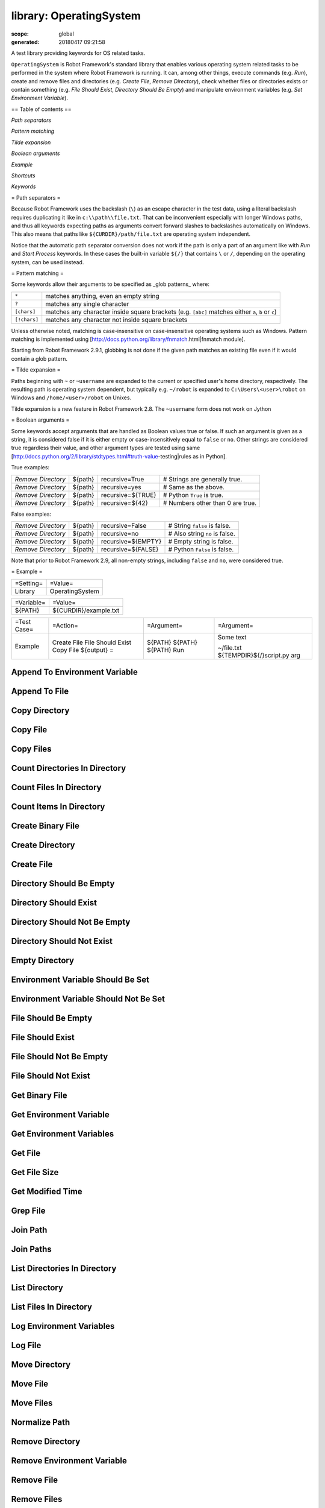 ========================
library: OperatingSystem
========================

:scope: global
:generated: 20180417 09:21:58


A test library providing keywords for OS related tasks.

``OperatingSystem`` is Robot Framework's standard library that
enables various operating system related tasks to be performed in
the system where Robot Framework is running. It can, among other
things, execute commands (e.g. `Run`), create and remove files and
directories (e.g. `Create File`, `Remove Directory`), check
whether files or directories exists or contain something
(e.g. `File Should Exist`, `Directory Should Be Empty`) and
manipulate environment variables (e.g. `Set Environment Variable`).

== Table of contents ==


`Path separators`

`Pattern matching`

`Tilde expansion`

`Boolean arguments`

`Example`

`Shortcuts`

`Keywords`

= Path separators =

Because Robot Framework uses the backslash (``\``) as an escape character
in the test data, using a literal backslash requires duplicating it like
in ``c:\\path\\file.txt``. That can be inconvenient especially with
longer Windows paths, and thus all keywords expecting paths as arguments
convert forward slashes to backslashes automatically on Windows. This also
means that paths like ``${CURDIR}/path/file.txt`` are operating system
independent.

Notice that the automatic path separator conversion does not work if
the path is only a part of an argument like with `Run` and `Start Process`
keywords. In these cases the built-in variable ``${/}`` that contains
``\`` or ``/``, depending on the operating system, can be used instead.

= Pattern matching =

Some keywords allow their arguments to be specified as _glob patterns_
where:


============  ==================================================================================================
``*``         matches anything, even an empty string                                                            
``?``         matches any single character                                                                      
``[chars]``   matches any character inside square brackets (e.g. ``[abc]`` matches either ``a``, ``b`` or ``c``)
``[!chars]``  matches any character not inside square brackets                                                  

============  ==================================================================================================



Unless otherwise noted, matching is case-insensitive on
case-insensitive operating systems such as Windows. Pattern
matching is implemented using
[http://docs.python.org/library/fnmatch.html|fnmatch module].

Starting from Robot Framework 2.9.1, globbing is not done if the given path
matches an existing file even if it would contain a glob pattern.

= Tilde expansion =

Paths beginning with ``~`` or ``~username`` are expanded to the current or
specified user's home directory, respectively. The resulting path is
operating system dependent, but typically e.g. ``~/robot`` is expanded to
``C:\Users\<user>\robot`` on Windows and ``/home/<user>/robot`` on
Unixes.

Tilde expansion is a new feature in Robot Framework 2.8. The ``~username``
form does not work on Jython

= Boolean arguments =

Some keywords accept arguments that are handled as Boolean values true or
false. If such an argument is given as a string, it is considered false if
it is either empty or case-insensitively equal to ``false`` or ``no``.
Other strings are considered true regardless their value, and other
argument types are tested using same
[http://docs.python.org/2/library/stdtypes.html#truth-value-testing|rules
as in Python].

True examples:


==================  =======  =================  ================================
`Remove Directory`  ${path}  recursive=True     # Strings are generally true.   
`Remove Directory`  ${path}  recursive=yes      # Same as the above.            
`Remove Directory`  ${path}  recursive=${TRUE}  # Python ``True`` is true.      
`Remove Directory`  ${path}  recursive=${42}    # Numbers other than 0 are true.

==================  =======  =================  ================================



False examples:


==================  =======  ==================  ==============================
`Remove Directory`  ${path}  recursive=False     # String ``false`` is false.  
`Remove Directory`  ${path}  recursive=no        # Also string ``no`` is false.
`Remove Directory`  ${path}  recursive=${EMPTY}  # Empty string is false.      
`Remove Directory`  ${path}  recursive=${FALSE}  # Python ``False`` is false.  

==================  =======  ==================  ==============================



Note that prior to Robot Framework 2.9, all non-empty strings, including
``false`` and ``no``, were considered true.

= Example =



=========  ===============
=Setting=  =Value=        
Library    OperatingSystem

=========  ===============





==========  =====================
=Variable=  =Value=              
${PATH}     ${CURDIR}/example.txt

==========  =====================





===========  =================  ==========  ===========================
=Test Case=  =Action=           =Argument=  =Argument=                 
Example      Create File        ${PATH}     Some text                  
             File Should Exist  ${PATH}                                
             Copy File          ${PATH}     ~/file.txt                 
             ${output} =        Run         ${TEMPDIR}${/}script.py arg

===========  =================  ==========  ===========================







Append To Environment Variable
==============================
.. py:function:: append_to_environment_variable(name, *values, **config)

   
      
   Appends given ``values`` to environment variable ``name``.
   
   If the environment variable already exists, values are added after it,
   and otherwise a new environment variable is created.
   
   Values are, by default, joined together using the operating system
   path separator (``;`` on Windows, ``:`` elsewhere). This can be changed
   by giving a separator after the values like ``separator=value``. No
   other configuration parameters are accepted.
   
   Examples (assuming ``NAME`` and ``NAME2`` do not exist initially):
   
   
   ==============================  ========  ========================  ===========
   Append To Environment Variable  NAME      first                                
   Should Be Equal                 %{NAME}   first                                
   Append To Environment Variable  NAME      second                    third      
   Should Be Equal                 %{NAME}   first${:}second${:}third             
   Append To Environment Variable  NAME2     first                     separator=-
   Should Be Equal                 %{NAME2}  first                                
   Append To Environment Variable  NAME2     second                    separator=-
   Should Be Equal                 %{NAME2}  first-second                         
   
   ==============================  ========  ========================  ===========
   
   
   
   New in Robot Framework 2.8.4.

   




Append To File
==============
.. py:function:: append_to_file(path, content, encoding=UTF-8)

   
      
   Appends the given content to the specified file.
   
   If the file does not exists, this keyword works exactly the same
   way as `Create File`.

   




Copy Directory
==============
.. py:function:: copy_directory(source, destination)

   
      
   Copies the source directory into the destination.
   
   If the destination exists, the source is copied under it. Otherwise
   the destination directory and the possible missing intermediate
   directories are created.

   




Copy File
=========
.. py:function:: copy_file(source, destination)

   
      
   Copies the source file into the destination.
   
   Source must be an existing file. Starting from Robot Framework 2.8.4,
   it can be given as a glob pattern (see `Pattern matching`) that matches
   exactly one file. How the destination is interpreted is explained below.
   
   1) If the destination is an existing file, the source file is copied
   over it.
   
   2) If the destination is an existing directory, the source file is
   copied into it. A possible file with the same name as the source is
   overwritten.
   
   3) If the destination does not exist and it ends with a path
   separator (``/`` or ``\``), it is considered a directory. That
   directory is created and a source file copied into it.
   Possible missing intermediate directories are also created.
   
   4) If the destination does not exist and it does not end with a path
   separator, it is considered a file. If the path to the file does not
   exist, it is created.
   
   The resulting destination path is returned since Robot Framework 2.9.2.
   
   See also `Copy Files`, `Move File`, and `Move Files`.

   




Copy Files
==========
.. py:function:: copy_files(*sources_and_destination)

   
      
   Copies specified files to the target directory.
   
   Source files can be given as exact paths and as glob patterns (see
   `Pattern matching`). At least one source must be given, but it is
   not an error if it is a pattern that does not match anything.
   
   Last argument must be the destination directory. If the destination
   does not exist, it will be created.
   
   Examples:
   
   
   ==========  =================  ================  =======
   Copy Files  ${dir}/file1.txt   ${dir}/file2.txt  ${dir2}
   Copy Files  ${dir}/file-*.txt  ${dir2}                  
   
   ==========  =================  ================  =======
   
   
   
   See also `Copy File`, `Move File`, and `Move Files`.
   
   New in Robot Framework 2.8.4.

   




Count Directories In Directory
==============================
.. py:function:: count_directories_in_directory(path, pattern=None)

   
      
   Wrapper for `Count Items In Directory` returning only directory count.

   




Count Files In Directory
========================
.. py:function:: count_files_in_directory(path, pattern=None)

   
      
   Wrapper for `Count Items In Directory` returning only file count.

   




Count Items In Directory
========================
.. py:function:: count_items_in_directory(path, pattern=None)

   
      
   Returns and logs the number of all items in the given directory.
   
   The argument ``pattern`` has the same semantics as with `List Directory`
   keyword. The count is returned as an integer, so it must be checked e.g.
   with the built-in keyword `Should Be Equal As Integers`.

   




Create Binary File
==================
.. py:function:: create_binary_file(path, content)

   
      
   Creates a binary file with the given content.
   
   If content is given as a Unicode string, it is first converted to bytes
   character by character. All characters with ordinal below 256 can be
   used and are converted to bytes with same values. Using characters
   with higher ordinal is an error.
   
   Byte strings, and possible other types, are written to the file as is.
   
   If the directory for the file does not exist, it is created, along
   with missing intermediate directories.
   
   Examples:
   
   
   ==================  ==================  ================
   Create Binary File  ${dir}/example.png  ${image content}
   Create Binary File  ${path}             \x01\x00\xe4\x00
   
   ==================  ==================  ================
   
   
   
   Use `Create File` if you want to create a text file using a certain
   encoding. `File Should Not Exist` can be used to avoid overwriting
   existing files.
   
   New in Robot Framework 2.8.5.

   




Create Directory
================
.. py:function:: create_directory(path)

   
      
   Creates the specified directory.
   
   Also possible intermediate directories are created. Passes if the
   directory already exists, but fails if the path exists and is not
   a directory.

   




Create File
===========
.. py:function:: create_file(path, content=, encoding=UTF-8)

   
      
   Creates a file with the given content and encoding.
   
   If the directory for the file does not exist, it is created, along
   with missing intermediate directories.
   
   See `Get File` for more information about possible ``encoding`` values,
   including special values ``SYSTEM`` and ``CONSOLE``.
   
   Examples:
   
   
   ===========  ==================  =================  =======
   Create File  ${dir}/example.txt  Hello, world!             
   Create File  ${path}             Hyv\xe4 esimerkki  Latin-1
   Create File  /tmp/foo.txt        ${content}         SYSTEM 
   
   ===========  ==================  =================  =======
   
   
   
   Use `Append To File` if you want to append to an existing file
   and `Create Binary File` if you need to write bytes without encoding.
   `File Should Not Exist` can be used to avoid overwriting existing
   files.
   
   The support for ``SYSTEM`` and ``CONSOLE`` encodings is new in Robot
   Framework 3.0.

   




Directory Should Be Empty
=========================
.. py:function:: directory_should_be_empty(path, msg=None)

   
      
   Fails unless the specified directory is empty.
   
   The default error message can be overridden with the ``msg`` argument.

   




Directory Should Exist
======================
.. py:function:: directory_should_exist(path, msg=None)

   
      
   Fails unless the given path points to an existing directory.
   
   The path can be given as an exact path or as a glob pattern.
   The pattern matching syntax is explained in `introduction`.
   The default error message can be overridden with the ``msg`` argument.

   




Directory Should Not Be Empty
=============================
.. py:function:: directory_should_not_be_empty(path, msg=None)

   
      
   Fails if the specified directory is empty.
   
   The default error message can be overridden with the ``msg`` argument.

   




Directory Should Not Exist
==========================
.. py:function:: directory_should_not_exist(path, msg=None)

   
      
   Fails if the given path points to an existing file.
   
   The path can be given as an exact path or as a glob pattern.
   The pattern matching syntax is explained in `introduction`.
   The default error message can be overridden with the ``msg`` argument.

   




Empty Directory
===============
.. py:function:: empty_directory(path)

   
      
   Deletes all the content from the given directory.
   
   Deletes both files and sub-directories, but the specified directory
   itself if not removed. Use `Remove Directory` if you want to remove
   the whole directory.

   




Environment Variable Should Be Set
==================================
.. py:function:: environment_variable_should_be_set(name, msg=None)

   
      
   Fails if the specified environment variable is not set.
   
   The default error message can be overridden with the ``msg`` argument.

   




Environment Variable Should Not Be Set
======================================
.. py:function:: environment_variable_should_not_be_set(name, msg=None)

   
      
   Fails if the specified environment variable is set.
   
   The default error message can be overridden with the ``msg`` argument.

   




File Should Be Empty
====================
.. py:function:: file_should_be_empty(path, msg=None)

   
      
   Fails unless the specified file is empty.
   
   The default error message can be overridden with the ``msg`` argument.

   




File Should Exist
=================
.. py:function:: file_should_exist(path, msg=None)

   
      
   Fails unless the given ``path`` points to an existing file.
   
   The path can be given as an exact path or as a glob pattern.
   The pattern matching syntax is explained in `introduction`.
   The default error message can be overridden with the ``msg`` argument.

   




File Should Not Be Empty
========================
.. py:function:: file_should_not_be_empty(path, msg=None)

   
      
   Fails if the specified directory is empty.
   
   The default error message can be overridden with the ``msg`` argument.

   




File Should Not Exist
=====================
.. py:function:: file_should_not_exist(path, msg=None)

   
      
   Fails if the given path points to an existing file.
   
   The path can be given as an exact path or as a glob pattern.
   The pattern matching syntax is explained in `introduction`.
   The default error message can be overridden with the ``msg`` argument.

   




Get Binary File
===============
.. py:function:: get_binary_file(path)

   
      
   Returns the contents of a specified file.
   
   This keyword reads the specified file and returns the contents as is.
   See also `Get File`.

   




Get Environment Variable
========================
.. py:function:: get_environment_variable(name, default=None)

   
      
   Returns the value of an environment variable with the given name.
   
   If no such environment variable is set, returns the default value, if
   given. Otherwise fails the test case.
   
   Starting from Robot Framework 2.7, returned variables are automatically
   decoded to Unicode using the system encoding.
   
   Note that you can also access environment variables directly using
   the variable syntax ``%{ENV_VAR_NAME}``.

   




Get Environment Variables
=========================
.. py:function:: get_environment_variables()

   
      
   Returns currently available environment variables as a dictionary.
   
   Both keys and values are decoded to Unicode using the system encoding.
   Altering the returned dictionary has no effect on the actual environment
   variables.
   
   New in Robot Framework 2.7.

   




Get File
========
.. py:function:: get_file(path, encoding=UTF-8, encoding_errors=strict)

   
      
   Returns the contents of a specified file.
   
   This keyword reads the specified file and returns the contents.
   Line breaks in content are converted to platform independent form.
   See also `Get Binary File`.
   
   ``encoding`` defines the encoding of the file. The default value is
   ``UTF-8``, which means that UTF-8 and ASCII encoded files are read
   correctly. In addition to the encodings supported by the underlying
   Python implementation, the following special encoding values can be
   used:
   
   
   ``SYSTEM``: Use the default system encoding.
   
   ``CONSOLE``: Use the console encoding. Outside Windows this is same
     as the system encoding.
   
   ``encoding_errors`` argument controls what to do if decoding some bytes
   fails. All values accepted by ``decode`` method in Python are valid, but
   in practice the following values are most useful:
   
   
   ``strict``: Fail if characters cannot be decoded (default).
   
   ``ignore``: Ignore characters that cannot be decoded.
   
   ``replace``: Replace characters that cannot be decoded with
     a replacement character.
   
   ``encoding_errors`` argument was added in Robot Framework 2.8.5 and the
   support for ``SYSTEM`` and ``CONSOLE`` encodings in Robot Framework 3.0.

   




Get File Size
=============
.. py:function:: get_file_size(path)

   
      
   Returns and logs file size as an integer in bytes.

   




Get Modified Time
=================
.. py:function:: get_modified_time(path, format=timestamp)

   
      
   Returns the last modification time of a file or directory.
   
   How time is returned is determined based on the given ``format``
   string as follows. Note that all checks are case-insensitive.
   Returned time is also automatically logged.
   
   1) If ``format`` contains the word ``epoch``, the time is returned
      in seconds after the UNIX epoch. The return value is always
      an integer.
   
   2) If ``format`` contains any of the words ``year``, ``month``,
      ``day``, ``hour``, ``min`` or ``sec``, only the selected parts are
      returned. The order of the returned parts is always the one
      in the previous sentence and the order of the words in
      ``format`` is not significant. The parts are returned as
      zero-padded strings (e.g. May -> ``05``).
   
   3) Otherwise, and by default, the time is returned as a
      timestamp string in the format ``2006-02-24 15:08:31``.
   
   Examples (when the modified time of ``${CURDIR}`` is
   2006-03-29 15:06:21):
   
   
   =========  =================  =================  ===========================  ========
   ${time} =  Get Modified Time  ${CURDIR}                                               
   ${secs} =  Get Modified Time  ${CURDIR}          epoch                                
   ${year} =  Get Modified Time  ${CURDIR}          return year                          
   ${y}       ${d} =             Get Modified Time  ${CURDIR}                    year,day
   @{time} =  Get Modified Time  ${CURDIR}          year,month,day,hour,min,sec          
   
   =========  =================  =================  ===========================  ========
   
   
   =>
   
   ${time} = '2006-03-29 15:06:21'
   
   ${secs} = 1143637581
   
   ${year} = '2006'
   
   ${y} = '2006' & ${d} = '29'
   
   @{time} = ['2006', '03', '29', '15', '06', '21']

   




Grep File
=========
.. py:function:: grep_file(path, pattern, encoding=UTF-8, encoding_errors=strict)

   
      
   Returns the lines of the specified file that match the ``pattern``.
   
   This keyword reads a file from the file system using the defined
   ``path``, ``encoding`` and ``encoding_errors`` similarly as `Get File`.
   A difference is that only the lines that match the given ``pattern`` are
   returned. Lines are returned as a single string catenated back together
   with newlines and the number of matched lines is automatically logged.
   Possible trailing newline is never returned.
   
   A line matches if it contains the ``pattern`` anywhere in it and
   it *does not need to match the pattern fully*. The pattern
   matching syntax is explained in `introduction`, and in this
   case matching is case-sensitive.
   
   Examples:
   
   
   ===========  =========  ==================  ==================
   ${errors} =  Grep File  /var/log/myapp.log  ERROR             
   ${ret} =     Grep File  ${CURDIR}/file.txt  [Ww]ildc??d ex*ple
   
   ===========  =========  ==================  ==================
   
   
   
   If more complex pattern matching is needed, it is possible to use
   `Get File` in combination with String library keywords like `Get
   Lines Matching Regexp`.
   
   ``encoding_errors`` argument is new in Robot Framework 2.8.5.

   




Join Path
=========
.. py:function:: join_path(base, *parts)

   
      
   Joins the given path part(s) to the given base path.
   
   The path separator (``/`` or ``\``) is inserted when needed and
   the possible absolute paths handled as expected. The resulted
   path is also normalized.
   
   Examples:
   
   
   =========  =========  =========  =====  =====  ========
   ${path} =  Join Path  my         path                  
   ${p2} =    Join Path  my/        path/                 
   ${p3} =    Join Path  my         path   my     file.txt
   ${p4} =    Join Path  my         /path                 
   ${p5} =    Join Path  /my/path/  ..     path2          
   
   =========  =========  =========  =====  =====  ========
   
   
   =>
   
   ${path} = 'my/path'
   
   ${p2} = 'my/path'
   
   ${p3} = 'my/path/my/file.txt'
   
   ${p4} = '/path'
   
   ${p5} = '/my/path2'

   




Join Paths
==========
.. py:function:: join_paths(base, *paths)

   
      
   Joins given paths with base and returns resulted paths.
   
   See `Join Path` for more information.
   
   Examples:
   
   
   =======  =========  ========  =============  =====  ========
   @{p1} =  Join Path  base      example        other          
   @{p2} =  Join Path  /my/base  /example       other          
   @{p3} =  Join Path  my/base   example/path/  other  one/more
   
   =======  =========  ========  =============  =====  ========
   
   
   =>
   
   @{p1} = ['base/example', 'base/other']
   
   @{p2} = ['/example', '/my/base/other']
   
   @{p3} = ['my/base/example/path', 'my/base/other', 'my/base/one/more']

   




List Directories In Directory
=============================
.. py:function:: list_directories_in_directory(path, pattern=None, absolute=False)

   
      
   Wrapper for `List Directory` that returns only directories.

   




List Directory
==============
.. py:function:: list_directory(path, pattern=None, absolute=False)

   
      
   Returns and logs items in a directory, optionally filtered with ``pattern``.
   
   File and directory names are returned in case-sensitive alphabetical
   order, e.g. ``['A Name', 'Second', 'a lower case name', 'one more']``.
   Implicit directories ``.`` and ``..`` are not returned. The returned
   items are automatically logged.
   
   File and directory names are returned relative to the given path
   (e.g. ``'file.txt'``) by default. If you want them be returned in
   absolute format (e.g. ``'/home/robot/file.txt'``), give the ``absolute``
   argument a true value (see `Boolean arguments`).
   
   If ``pattern`` is given, only items matching it are returned. The pattern
   matching syntax is explained in `introduction`, and in this case
   matching is case-sensitive.
   
   Examples (using also other `List Directory` variants):
   
   
   ==========  ========================  ==========  =====  ========
   @{items} =  List Directory            ${TEMPDIR}                 
   @{files} =  List Files In Directory   /tmp        *.txt  absolute
   ${count} =  Count Files In Directory  ${CURDIR}   ???            
   
   ==========  ========================  ==========  =====  ========
   
   

   




List Files In Directory
=======================
.. py:function:: list_files_in_directory(path, pattern=None, absolute=False)

   
      
   Wrapper for `List Directory` that returns only files.

   




Log Environment Variables
=========================
.. py:function:: log_environment_variables(level=INFO)

   
      
   Logs all environment variables using the given log level.
   
   Environment variables are also returned the same way as with
   `Get Environment Variables` keyword.
   
   New in Robot Framework 2.7.

   




Log File
========
.. py:function:: log_file(path, encoding=UTF-8, encoding_errors=strict)

   
      
   Wrapper for `Get File` that also logs the returned file.
   
   The file is logged with the INFO level. If you want something else,
   just use `Get File` and the built-in keyword `Log` with the desired
   level.
   
   See `Get File` for more information about ``encoding`` and
   ``encoding_errors`` arguments.
   
   ``encoding_errors`` argument is new in Robot Framework 2.8.5.

   




Move Directory
==============
.. py:function:: move_directory(source, destination)

   
      
   Moves the source directory into a destination.
   
   Uses `Copy Directory` keyword internally, and ``source`` and
   ``destination`` arguments have exactly same semantics as with
   that keyword.

   




Move File
=========
.. py:function:: move_file(source, destination)

   
      
   Moves the source file into the destination.
   
   Arguments have exactly same semantics as with `Copy File` keyword.
   Destination file path is returned since Robot Framework 2.9.2.
   
   If the source and destination are on the same filesystem, rename
   operation is used. Otherwise file is copied to the destination
   filesystem and then removed from the original filesystem.
   
   See also `Move Files`, `Copy File`, and `Copy Files`.

   




Move Files
==========
.. py:function:: move_files(*sources_and_destination)

   
      
   Moves specified files to the target directory.
   
   Arguments have exactly same semantics as with `Copy Files` keyword.
   
   See also `Move File`, `Copy File`, and `Copy Files`.
   
   New in Robot Framework 2.8.4.

   




Normalize Path
==============
.. py:function:: normalize_path(path)

   
      
   Normalizes the given path.
   
   Examples:
   
   
   =========  ==============  ==========
   ${path} =  Normalize Path  abc       
   ${p2} =    Normalize Path  abc/      
   ${p3} =    Normalize Path  abc/../def
   ${p4} =    Normalize Path  abc/./def 
   ${p5} =    Normalize Path  abc//def  
   
   =========  ==============  ==========
   
   
   =>
   
   ${path} = 'abc'
   
   ${p2} = 'abc'
   
   ${p3} = 'def'
   
   ${p4} = 'abc/def'
   
   ${p5} = 'abc/def'

   




Remove Directory
================
.. py:function:: remove_directory(path, recursive=False)

   
      
   Removes the directory pointed to by the given ``path``.
   
   If the second argument ``recursive`` is given a true value (see
   `Boolean arguments`), the directory is removed recursively. Otherwise
   removing fails if the directory is not empty.
   
   If the directory pointed to by the ``path`` does not exist, the keyword
   passes, but it fails, if the ``path`` points to a file.

   




Remove Environment Variable
===========================
.. py:function:: remove_environment_variable(*names)

   
      
   Deletes the specified environment variable.
   
   Does nothing if the environment variable is not set.
   
   Starting from Robot Framework 2.7, it is possible to remove multiple
   variables by passing them to this keyword as separate arguments.

   




Remove File
===========
.. py:function:: remove_file(path)

   
      
   Removes a file with the given path.
   
   Passes if the file does not exist, but fails if the path does
   not point to a regular file (e.g. it points to a directory).
   
   The path can be given as an exact path or as a glob pattern.
   The pattern matching syntax is explained in `introduction`.
   If the path is a pattern, all files matching it are removed.

   




Remove Files
============
.. py:function:: remove_files(*paths)

   
      
   Uses `Remove File` to remove multiple files one-by-one.
   
   Example:
   
   
   ============  =====================  =====================  =====================
   Remove Files  ${TEMPDIR}${/}foo.txt  ${TEMPDIR}${/}bar.txt  ${TEMPDIR}${/}zap.txt
   
   ============  =====================  =====================  =====================
   
   

   




Run
===
.. py:function:: run(command)

   
      
   Runs the given command in the system and returns the output.
   
   The execution status of the command *is not checked* by this
   keyword, and it must be done separately based on the returned
   output. If the execution return code is needed, either `Run
   And Return RC` or `Run And Return RC And Output` can be used.
   
   The standard error stream is automatically redirected to the standard
   output stream by adding ``2>&1`` after the executed command. This
   automatic redirection is done only when the executed command does not
   contain additional output redirections. You can thus freely forward
   the standard error somewhere else, for example, like
   ``my_command 2>stderr.txt``.
   
   The returned output contains everything written into the standard
   output or error streams by the command (unless either of them
   is redirected explicitly). Many commands add an extra newline
   (``\n``) after the output to make it easier to read in the
   console. To ease processing the returned output, this possible
   trailing newline is stripped by this keyword.
   
   Examples:
   
   
   ====================  ===============  ================================
   ${output} =           Run              ls -lhF /tmp                    
   Log                   ${output}                                        
   ${result} =           Run              ${CURDIR}${/}tester.py arg1 arg2
   Should Not Contain    ${result}        FAIL                            
   ${stdout} =           Run              /opt/script.sh 2>/tmp/stderr.txt
   Should Be Equal       ${stdout}        TEST PASSED                     
   File Should Be Empty  /tmp/stderr.txt                                  
   
   ====================  ===============  ================================
   
   
   
   *TIP:* `Run Process` keyword provided by the
   [http://robotframework.org/robotframework/latest/libraries/Process.html|
   Process library] supports better process configuration and is generally
   recommended as a replacement for this keyword.

   




Run And Return Rc
=================
.. py:function:: run_and_return_rc(command)

   
      
   Runs the given command in the system and returns the return code.
   
   The return code (RC) is returned as a positive integer in
   range from 0 to 255 as returned by the executed command. On
   some operating systems (notable Windows) original return codes
   can be something else, but this keyword always maps them to
   the 0-255 range. Since the RC is an integer, it must be
   checked e.g. with the keyword `Should Be Equal As Integers`
   instead of `Should Be Equal` (both are built-in keywords).
   
   Examples:
   
   
   ===========================  =================  =============================
   ${rc} =                      Run and Return RC  ${CURDIR}${/}script.py arg   
   Should Be Equal As Integers  ${rc}              0                            
   ${rc} =                      Run and Return RC  /path/to/example.rb arg1 arg2
   Should Be True               0 < ${rc} < 42                                  
   
   ===========================  =================  =============================
   
   
   
   See `Run` and `Run And Return RC And Output` if you need to get the
   output of the executed command.
   
   *TIP:* `Run Process` keyword provided by the
   [http://robotframework.org/robotframework/latest/libraries/Process.html|
   Process library] supports better process configuration and is generally
   recommended as a replacement for this keyword.

   




Run And Return Rc And Output
============================
.. py:function:: run_and_return_rc_and_output(command)

   
      
   Runs the given command in the system and returns the RC and output.
   
   The return code (RC) is returned similarly as with `Run And Return RC`
   and the output similarly as with `Run`.
   
   Examples:
   
   
   ===========================  ===============  ============================  ================================
   ${rc}                        ${output} =      Run and Return RC and Output  ${CURDIR}${/}mytool             
   Should Be Equal As Integers  ${rc}            0                                                             
   Should Not Contain           ${output}        FAIL                                                          
   ${rc}                        ${stdout} =      Run and Return RC and Output  /opt/script.sh 2>/tmp/stderr.txt
   Should Be True               ${rc} > 42                                                                     
   Should Be Equal              ${stdout}        TEST PASSED                                                   
   File Should Be Empty         /tmp/stderr.txt                                                                
   
   ===========================  ===============  ============================  ================================
   
   
   
   *TIP:* `Run Process` keyword provided by the
   [http://robotframework.org/robotframework/latest/libraries/Process.html|
   Process library] supports better process configuration and is generally
   recommended as a replacement for this keyword.

   




Set Environment Variable
========================
.. py:function:: set_environment_variable(name, value)

   
      
   Sets an environment variable to a specified value.
   
   Values are converted to strings automatically. Starting from Robot
   Framework 2.7, set variables are automatically encoded using the system
   encoding.

   




Set Modified Time
=================
.. py:function:: set_modified_time(path, mtime)

   
      
   Sets the file modification and access times.
   
   Changes the modification and access times of the given file to
   the value determined by ``mtime``. The time can be given in
   different formats described below. Note that all checks
   involving strings are case-insensitive. Modified time can only
   be set to regular files.
   
   1) If ``mtime`` is a number, or a string that can be converted
      to a number, it is interpreted as seconds since the UNIX
      epoch (1970-01-01 00:00:00 UTC). This documentation was
      originally written about 1177654467 seconds after the epoch.
   
   2) If ``mtime`` is a timestamp, that time will be used. Valid
      timestamp formats are ``YYYY-MM-DD hh:mm:ss`` and
      ``YYYYMMDD hhmmss``.
   
   3) If ``mtime`` is equal to ``NOW``, the current local time is used.
      This time is got using Python's ``time.time()`` function.
   
   4) If ``mtime`` is equal to ``UTC``, the current time in
      [http://en.wikipedia.org/wiki/Coordinated_Universal_Time|UTC]
      is used. This time is got using ``time.time() + time.altzone``
      in Python.
   
   5) If ``mtime`` is in the format like ``NOW - 1 day`` or ``UTC + 1
      hour 30 min``, the current local/UTC time plus/minus the time
      specified with the time string is used. The time string format
      is described in an appendix of Robot Framework User Guide.
   
   Examples:
   
   
   =================  ==========  ==================  ======================================
   Set Modified Time  /path/file  1177654467          # Time given as epoch seconds         
   Set Modified Time  /path/file  2007-04-27 9:14:27  # Time given as a timestamp           
   Set Modified Time  /path/file  NOW                 # The local time of execution         
   Set Modified Time  /path/file  NOW - 1 day         # 1 day subtracted from the local time
   Set Modified Time  /path/file  UTC + 1h 2min 3s    # 1h 2min 3s added to the UTC time    
   
   =================  ==========  ==================  ======================================
   
   
   
   Support for UTC time is a new feature in Robot Framework 2.7.5.

   




Should Exist
============
.. py:function:: should_exist(path, msg=None)

   
      
   Fails unless the given path (file or directory) exists.
   
   The path can be given as an exact path or as a glob pattern.
   The pattern matching syntax is explained in `introduction`.
   The default error message can be overridden with the ``msg`` argument.

   




Should Not Exist
================
.. py:function:: should_not_exist(path, msg=None)

   
      
   Fails if the given path (file or directory) exists.
   
   The path can be given as an exact path or as a glob pattern.
   The pattern matching syntax is explained in `introduction`.
   The default error message can be overridden with the ``msg`` argument.

   




Split Extension
===============
.. py:function:: split_extension(path)

   
      
   Splits the extension from the given path.
   
   The given path is first normalized (e.g. possible trailing
   path separators removed, special directories ``..`` and ``.``
   removed). The base path and extension are returned as separate
   components so that the dot used as an extension separator is
   removed. If the path contains no extension, an empty string is
   returned for it. Possible leading and trailing dots in the file
   name are never considered to be extension separators.
   
   Examples:
   
   
   =======  ========  ===============  =================
   ${path}  ${ext} =  Split Extension  file.extension   
   ${p2}    ${e2} =   Split Extension  path/file.ext    
   ${p3}    ${e3} =   Split Extension  path/file        
   ${p4}    ${e4} =   Split Extension  p1/../p2/file.ext
   ${p5}    ${e5} =   Split Extension  path/.file.ext   
   ${p6}    ${e6} =   Split Extension  path/.file       
   
   =======  ========  ===============  =================
   
   
   =>
   
   ${path} = 'file' & ${ext} = 'extension'
   
   ${p2} = 'path/file' & ${e2} = 'ext'
   
   ${p3} = 'path/file' & ${e3} = ''
   
   ${p4} = 'p2/file' & ${e4} = 'ext'
   
   ${p5} = 'path/.file' & ${e5} = 'ext'
   
   ${p6} = 'path/.file' & ${e6} = ''

   




Split Path
==========
.. py:function:: split_path(path)

   
      
   Splits the given path from the last path separator (``/`` or ``\``).
   
   The given path is first normalized (e.g. a possible trailing
   path separator is removed, special directories ``..`` and ``.``
   removed). The parts that are split are returned as separate
   components.
   
   Examples:
   
   
   ========  =========  ==========  ===============
   ${path1}  ${dir} =   Split Path  abc/def        
   ${path2}  ${file} =  Split Path  abc/def/ghi.txt
   ${path3}  ${d2}  =   Split Path  abc/../def/ghi/
   
   ========  =========  ==========  ===============
   
   
   =>
   
   ${path1} = 'abc' & ${dir} = 'def'
   
   ${path2} = 'abc/def' & ${file} = 'ghi.txt'
   
   ${path3} = 'def' & ${d2} = 'ghi'

   




Touch
=====
.. py:function:: touch(path)

   
      
   Emulates the UNIX touch command.
   
   Creates a file, if it does not exist. Otherwise changes its access and
   modification times to the current time.
   
   Fails if used with the directories or the parent directory of the given
   file does not exist.

   




Wait Until Created
==================
.. py:function:: wait_until_created(path, timeout=1 minute)

   
      
   Waits until the given file or directory is created.
   
   The path can be given as an exact path or as a glob pattern.
   The pattern matching syntax is explained in `introduction`.
   If the path is a pattern, the keyword returns when an item matching
   it is created.
   
   The optional ``timeout`` can be used to control the maximum time of
   waiting. The timeout is given as a timeout string, e.g. in a format
   ``15 seconds``, ``1min 10s`` or just ``10``. The time string format is
   described in an appendix of Robot Framework User Guide.
   
   If the timeout is negative, the keyword is never timed-out. The keyword
   returns immediately, if the path already exists.

   




Wait Until Removed
==================
.. py:function:: wait_until_removed(path, timeout=1 minute)

   
      
   Waits until the given file or directory is removed.
   
   The path can be given as an exact path or as a glob pattern.
   The pattern matching syntax is explained in `introduction`.
   If the path is a pattern, the keyword waits until all matching
   items are removed.
   
   The optional ``timeout`` can be used to control the maximum time of
   waiting. The timeout is given as a timeout string, e.g. in a format
   ``15 seconds``, ``1min 10s`` or just ``10``. The time string format is
   described in an appendix of Robot Framework User Guide.
   
   If the timeout is negative, the keyword is never timed-out. The keyword
   returns immediately, if the path does not exist in the first place.

   



